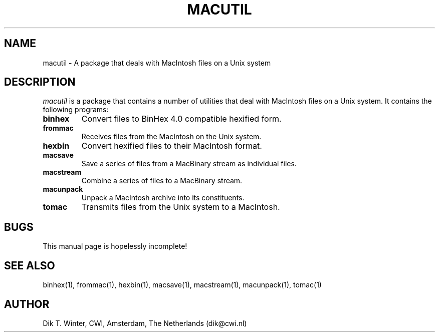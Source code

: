 .TH MACUTIL L "October 22, 1992"
.UC
.SH NAME
macutil \- A package that deals with MacIntosh files on a Unix system
.SH DESCRIPTION
.I macutil
is a package that contains a number of utilities that deal with MacIntosh
files on a Unix system.
It contains the following programs:
.TP
.B binhex
Convert files to BinHex 4.0 compatible hexified form.
.TP
.B frommac
Receives files from the MacIntosh on the Unix system.
.TP
.B hexbin
Convert hexified files to their MacIntosh format.
.TP
.B macsave
Save a series of files from a MacBinary stream as individual files.
.TP
.B macstream
Combine a series of files to a MacBinary stream.
.TP
.B macunpack
Unpack a MacIntosh archive into its constituents.
.TP
.B tomac
Transmits files from the Unix system to a MacIntosh.
.SH BUGS
This manual page is hopelessly incomplete!
.SH SEE ALSO
binhex(1),
frommac(1),
hexbin(1),
macsave(1),
macstream(1),
macunpack(1),
tomac(1)
.SH AUTHOR
Dik T. Winter, CWI, Amsterdam, The Netherlands (dik@cwi.nl)
